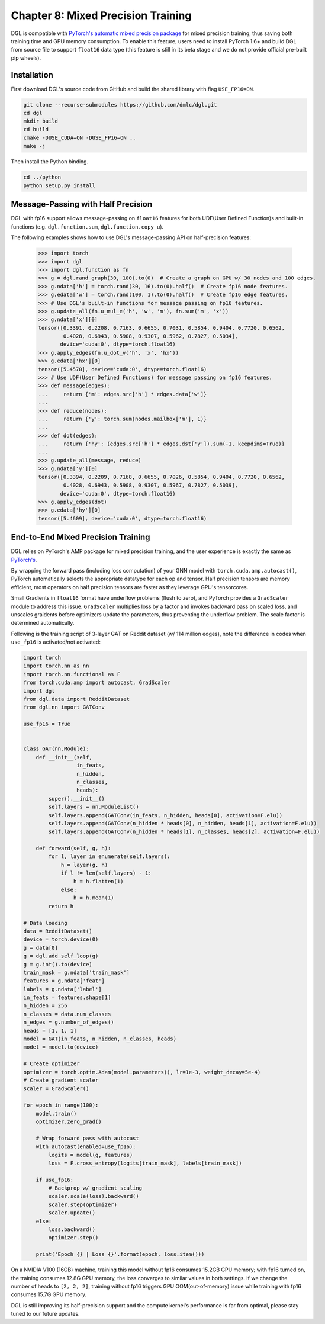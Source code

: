 .. _guide-mixed_precision:

Chapter 8: Mixed Precision Training
===================================
DGL is compatible with `PyTorch's automatic mixed precision package
<https://pytorch.org/docs/stable/amp.html>`_
for mixed precision training, thus saving both training time and GPU memory
consumption. To enable this feature, users need to install PyTorch 1.6+ and
build DGL from source file to support ``float16`` data type (this feature is
still in its beta stage and we do not provide official pre-built pip wheels).

Installation
------------
First download DGL's source code from GitHub and build the shared library
with flag ``USE_FP16=ON``.

.. code:: bash

   git clone --recurse-submodules https://github.com/dmlc/dgl.git
   cd dgl
   mkdir build
   cd build
   cmake -DUSE_CUDA=ON -DUSE_FP16=ON ..
   make -j

Then install the Python binding.

.. code:: bash

   cd ../python
   python setup.py install

Message-Passing with Half Precision
-----------------------------------
DGL with fp16 support allows message-passing on ``float16`` features for both
UDF(User Defined Function)s and built-in functions (e.g. ``dgl.function.sum``,
``dgl.function.copy_u``).

The following examples shows how to use DGL's message-passing API on half-precision
features:

    >>> import torch
    >>> import dgl
    >>> import dgl.function as fn
    >>> g = dgl.rand_graph(30, 100).to(0)  # Create a graph on GPU w/ 30 nodes and 100 edges.
    >>> g.ndata['h'] = torch.rand(30, 16).to(0).half()  # Create fp16 node features.
    >>> g.edata['w'] = torch.rand(100, 1).to(0).half()  # Create fp16 edge features.
    >>> # Use DGL's built-in functions for message passing on fp16 features.
    >>> g.update_all(fn.u_mul_e('h', 'w', 'm'), fn.sum('m', 'x'))
    >>> g.ndata['x'][0]
    tensor([0.3391, 0.2208, 0.7163, 0.6655, 0.7031, 0.5854, 0.9404, 0.7720, 0.6562,
            0.4028, 0.6943, 0.5908, 0.9307, 0.5962, 0.7827, 0.5034],
           device='cuda:0', dtype=torch.float16)
    >>> g.apply_edges(fn.u_dot_v('h', 'x', 'hx'))
    >>> g.edata['hx'][0]
    tensor([5.4570], device='cuda:0', dtype=torch.float16)
    >>> # Use UDF(User Defined Functions) for message passing on fp16 features.
    >>> def message(edges):
    ...     return {'m': edges.src['h'] * edges.data['w']}
    ...
    >>> def reduce(nodes):
    ...     return {'y': torch.sum(nodes.mailbox['m'], 1)}
    ...
    >>> def dot(edges):
    ...     return {'hy': (edges.src['h'] * edges.dst['y']).sum(-1, keepdims=True)}
    ...
    >>> g.update_all(message, reduce)
    >>> g.ndata['y'][0]
    tensor([0.3394, 0.2209, 0.7168, 0.6655, 0.7026, 0.5854, 0.9404, 0.7720, 0.6562,
            0.4028, 0.6943, 0.5908, 0.9307, 0.5967, 0.7827, 0.5039],
           device='cuda:0', dtype=torch.float16)
    >>> g.apply_edges(dot)
    >>> g.edata['hy'][0]
    tensor([5.4609], device='cuda:0', dtype=torch.float16)


End-to-End Mixed Precision Training
-----------------------------------
DGL relies on PyTorch's AMP package for mixed precision training,
and the user experience is exactly
the same as `PyTorch's <https://pytorch.org/docs/stable/notes/amp_examples.html>`_.

By wrapping the forward pass (including loss computation) of your GNN model with
``torch.cuda.amp.autocast()``, PyTorch automatically selects the appropriate datatype
for each op and tensor. Half precision tensors are memory efficient, most operators
on half precision tensors are faster as they leverage GPU's tensorcores.

Small Gradients in ``float16`` format have underflow problems (flush to zero), and
PyTorch provides a ``GradScaler`` module to address this issue. ``GradScaler`` multiplies
loss by a factor and invokes backward pass on scaled loss, and unscales graidents before
optimizers update the parameters, thus preventing the underflow problem.
The scale factor is determined automatically.

Following is the training script of 3-layer GAT on Reddit dataset (w/ 114 million edges),
note the difference in codes when ``use_fp16`` is activated/not activated:

.. code::

    import torch 
    import torch.nn as nn
    import torch.nn.functional as F
    from torch.cuda.amp import autocast, GradScaler
    import dgl
    from dgl.data import RedditDataset
    from dgl.nn import GATConv

    use_fp16 = True


    class GAT(nn.Module):
        def __init__(self,
                     in_feats,
                     n_hidden,
                     n_classes,
                     heads):
            super().__init__()
            self.layers = nn.ModuleList()
            self.layers.append(GATConv(in_feats, n_hidden, heads[0], activation=F.elu))
            self.layers.append(GATConv(n_hidden * heads[0], n_hidden, heads[1], activation=F.elu))
            self.layers.append(GATConv(n_hidden * heads[1], n_classes, heads[2], activation=F.elu))

        def forward(self, g, h):
            for l, layer in enumerate(self.layers):
                h = layer(g, h)
                if l != len(self.layers) - 1:
                    h = h.flatten(1)
                else:
                    h = h.mean(1)
            return h

    # Data loading
    data = RedditDataset()
    device = torch.device(0)
    g = data[0]
    g = dgl.add_self_loop(g)
    g = g.int().to(device)
    train_mask = g.ndata['train_mask']
    features = g.ndata['feat']
    labels = g.ndata['label']
    in_feats = features.shape[1]
    n_hidden = 256
    n_classes = data.num_classes
    n_edges = g.number_of_edges()
    heads = [1, 1, 1]
    model = GAT(in_feats, n_hidden, n_classes, heads)
    model = model.to(device)

    # Create optimizer
    optimizer = torch.optim.Adam(model.parameters(), lr=1e-3, weight_decay=5e-4)
    # Create gradient scaler
    scaler = GradScaler()

    for epoch in range(100):
        model.train()
        optimizer.zero_grad()

        # Wrap forward pass with autocast
        with autocast(enabled=use_fp16):
            logits = model(g, features)
            loss = F.cross_entropy(logits[train_mask], labels[train_mask])
        
        if use_fp16:
            # Backprop w/ gradient scaling
            scaler.scale(loss).backward()
            scaler.step(optimizer)
            scaler.update()
        else:
            loss.backward()
            optimizer.step()

        print('Epoch {} | Loss {}'.format(epoch, loss.item()))


On a NVIDIA V100 (16GB) machine, training this model without fp16 consumes
15.2GB GPU memory; with fp16 turned on, the training consumes 12.8G
GPU memory, the loss converges to similar values in both settings.
If we change the number of heads to ``[2, 2, 2]``, training without fp16
triggers GPU OOM(out-of-memory) issue while training with fp16 consumes
15.7G GPU memory.

DGL is still improving its half-precision support and the compute kernel's
performance is far from optimal, please stay tuned to our future updates.
